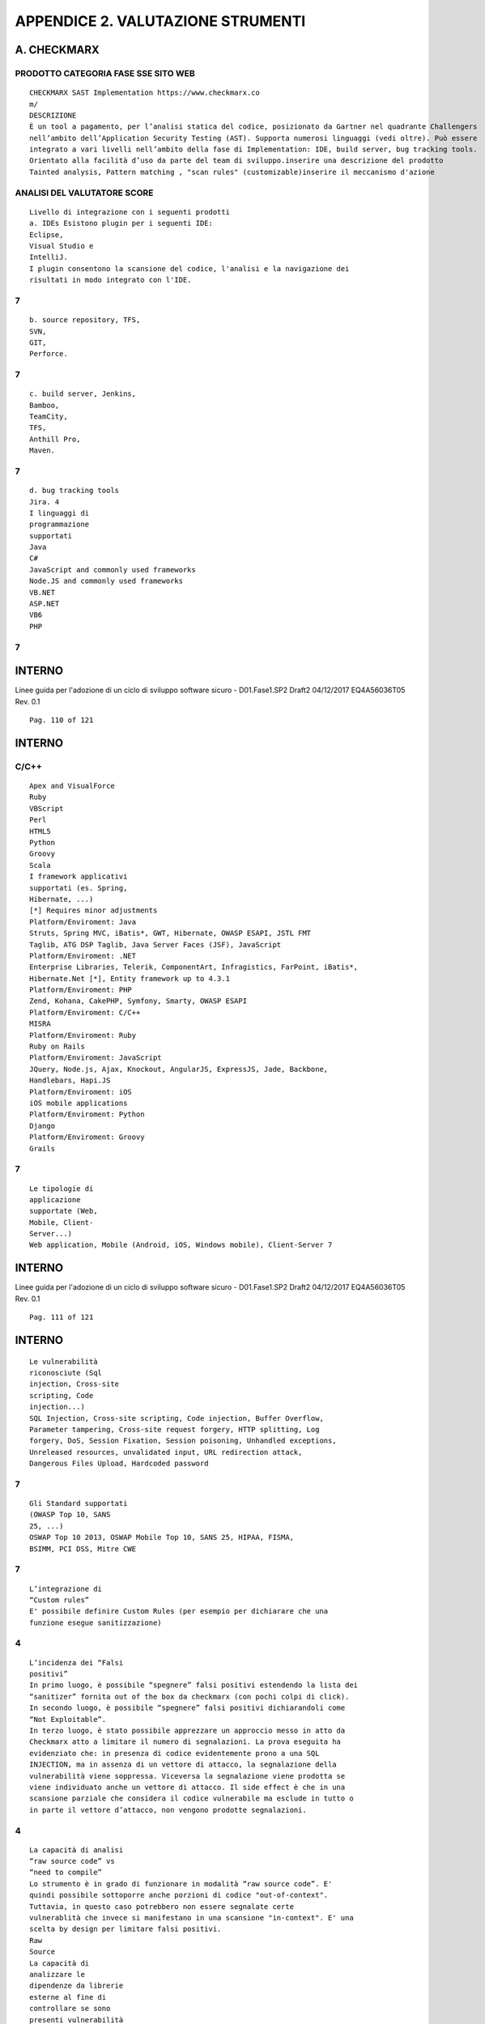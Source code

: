 .. _appendice-2.-valutazione-strumenti:

APPENDICE 2. VALUTAZIONE STRUMENTI
==================================

.. _a.-checkmarx:

A. CHECKMARX
------------

.. _prodotto-categoria-fase-sse-sito-web:

PRODOTTO CATEGORIA FASE SSE SITO WEB
~~~~~~~~~~~~~~~~~~~~~~~~~~~~~~~~~~~~

::

   CHECKMARX SAST Implementation https://www.checkmarx.co
   m/
   DESCRIZIONE
   È un tool a pagamento, per l’analisi statica del codice, posizionato da Gartner nel quadrante Challengers
   nell’ambito dell’Application Security Testing (AST). Supporta numerosi linguaggi (vedi oltre). Può essere
   integrato a vari livelli nell’ambito della fase di Implementation: IDE, build server, bug tracking tools.
   Orientato alla facilità d’uso da parte del team di sviluppo.inserire una descrizione del prodotto
   Tainted analysis, Pattern matching , "scan rules" (customizable)inserire il meccanismo d'azione

.. _analisi-del-valutatore-score:

ANALISI DEL VALUTATORE SCORE
~~~~~~~~~~~~~~~~~~~~~~~~~~~~

::

   Livello di integrazione con i seguenti prodotti
   a. IDEs Esistono plugin per i seguenti IDE:
   Eclipse,
   Visual Studio e
   IntelliJ.
   I plugin consentono la scansione del codice, l'analisi e la navigazione dei
   risultati in modo integrato con l'IDE.

.. _section:

7
~

::

   b. source repository, TFS,
   SVN,
   GIT,
   Perforce.

.. _section-1:

.. _section-1:

7
~

::

   c. build server, Jenkins,
   Bamboo,
   TeamCity,
   TFS,
   Anthill Pro,
   Maven.

.. _section-2:

.. _section-2:

7
~

::

   d. bug tracking tools
   Jira. 4
   I linguaggi di
   programmazione
   supportati
   Java
   C#
   JavaScript and commonly used frameworks
   Node.JS and commonly used frameworks
   VB.NET
   ASP.NET
   VB6
   PHP

.. _section-3:

.. _section-3:

7
~

.. _interno-22:

.. _interno-22:

INTERNO
-------

Linee guida per l'adozione di un ciclo di sviluppo software sicuro -
D01.Fase1.SP2 Draft2 04/12/2017 EQ4A56036T05 Rev. 0.1

::

   Pag. 110 of 121

.. _interno-23:

.. _interno-23:

INTERNO
-------

.. _cc:

C/C++
~~~~~

::

   Apex and VisualForce
   Ruby
   VBScript
   Perl
   HTML5
   Python
   Groovy
   Scala
   I framework applicativi
   supportati (es. Spring,
   Hibernate, ...)
   [*] Requires minor adjustments
   Platform/Enviroment: Java
   Struts, Spring MVC, iBatis*, GWT, Hibernate, OWASP ESAPI, JSTL FMT
   Taglib, ATG DSP Taglib, Java Server Faces (JSF), JavaScript
   Platform/Enviroment: .NET
   Enterprise Libraries, Telerik, ComponentArt, Infragistics, FarPoint, iBatis*,
   Hibernate.Net [*], Entity framework up to 4.3.1
   Platform/Enviroment: PHP
   Zend, Kohana, CakePHP, Symfony, Smarty, OWASP ESAPI
   Platform/Enviroment: C/C++
   MISRA
   Platform/Enviroment: Ruby
   Ruby on Rails
   Platform/Enviroment: JavaScript
   JQuery, Node.js, Ajax, Knockout, AngularJS, ExpressJS, Jade, Backbone,
   Handlebars, Hapi.JS
   Platform/Enviroment: iOS
   iOS mobile applications
   Platform/Enviroment: Python
   Django
   Platform/Enviroment: Groovy
   Grails

.. _section-4:

.. _section-4:

7
~

::

   Le tipologie di
   applicazione
   supportate (Web,
   Mobile, Client-
   Server...)
   Web application, Mobile (Android, iOS, Windows mobile), Client-Server 7

.. _interno-24:

.. _interno-24:

INTERNO
-------

Linee guida per l'adozione di un ciclo di sviluppo software sicuro -
D01.Fase1.SP2 Draft2 04/12/2017 EQ4A56036T05 Rev. 0.1

::

   Pag. 111 of 121

.. _interno-25:

.. _interno-25:

INTERNO
-------

::

   Le vulnerabilità
   riconosciute (Sql
   injection, Cross-site
   scripting, Code
   injection...)
   SQL Injection, Cross-site scripting, Code injection, Buffer Overflow,
   Parameter tampering, Cross-site request forgery, HTTP splitting, Log
   forgery, DoS, Session Fixation, Session poisoning, Unhandled exceptions,
   Unreleased resources, unvalidated input, URL redirection attack,
   Dangerous Files Upload, Hardcoded password

.. _section-5:

.. _section-5:

7
~

::

   Gli Standard supportati
   (OWASP Top 10, SANS
   25, ...)
   OSWAP Top 10 2013, OSWAP Mobile Top 10, SANS 25, HIPAA, FISMA,
   BSIMM, PCI DSS, Mitre CWE

.. _section-6:

.. _section-6:

7
~

::

   L’integrazione di
   “Custom rules”
   E' possibile definire Custom Rules (per esempio per dichiarare che una
   funzione esegue sanitizzazione)

.. _section-7:

.. _section-7:

4
~

::

   L’incidenza dei “Falsi
   positivi”
   In primo luogo, è possibile “spegnere” falsi positivi estendendo la lista dei
   “sanitizer” fornita out of the box da checkmarx (con pochi colpi di click).
   In secondo luogo, è possibile “spegnere” falsi positivi dichiarandoli come
   “Not Exploitable”.
   In terzo luogo, è stato possibile apprezzare un approccio messo in atto da
   Checkmarx atto a limitare il numero di segnalazioni. La prova eseguita ha
   evidenziato che: in presenza di codice evidentemente prono a una SQL
   INJECTION, ma in assenza di un vettore di attacco, la segnalazione della
   vulnerabilità viene soppressa. Viceversa la segnalazione viene prodotta se
   viene individuato anche un vettore di attacco. Il side effect è che in una
   scansione parziale che considera il codice vulnerabile ma esclude in tutto o
   in parte il vettore d’attacco, non vengono prodotte segnalazioni.

.. _section-8:

.. _section-8:

4
~

::

   La capacità di analisi
   “raw source code” vs
   “need to compile”
   Lo strumento è in grado di funzionare in modalità “raw source code”. E'
   quindi possibile sottoporre anche porzioni di codice "out-of-context".
   Tuttavia, in questo caso potrebbero non essere segnalate certe
   vulnerablità che invece si manifestano in una scansione "in-context". E' una
   scelta by design per limitare falsi positivi.
   Raw
   Source
   La capacità di
   analizzare le
   dipendenze da librerie
   esterne al fine di
   controllare se sono
   presenti vulnerabilità
   note
   Esiste un add-on di CheckMarx (acquistabile a parte) che analizza le
   dipendenze da librerie esterne al fine di controllare se sono presenti
   vulnerabilità note, interrogando una base dati esterna.

.. _section-9:

.. _section-9:

1
~

::

   La capacità di correlare
   lo scan statico con
   l’esito di uno scan
   dinamico (correlazione
   White Box con Black
   Box)

.. _no-1:

NO 1
~~~~

.. _le-performance:

LE PERFORMANCE
~~~~~~~~~~~~~~

::

   a. Full scan vs
   Incremental scan
   Sono supportati sia Full sia Incremental scanning 7

.. _interno-26:

.. _interno-26:

INTERNO
-------

Linee guida per l'adozione di un ciclo di sviluppo software sicuro -
D01.Fase1.SP2 Draft2 04/12/2017 EQ4A56036T05 Rev. 0.1

::

   Pag. 112 of 121

.. _interno-27:

.. _interno-27:

INTERNO
-------

::

   b. Client-side scan
   vs Server-side scan
   Server-side scanning: i sorgenti in tutti le configurazioni (anche in quella di
   plug-in integrato con l'ambiente di sviluppo) vengono compressi e inviati al
   server dove avviene effettivamente lo scan. Ne consegue il beneficio
   dell'allegerimento dell'occupazione della potenza di calcolo dei Client.

.. _section-10:

.. _section-10:

7
~

::

   Eventuali funzionalità
   di prioritizzazione delle
   remediation
   Le vulnerabilità individuate vengono ordinate secondo 4 livelli: High,
   Medium, Low, Information che indirizzano la priorità della remediation.

.. _section-11:

.. _section-11:

7
~

::

   La facilità d’uso Lo strumento è fortemente orientato alla facilità d’uso da parte del team di
   sviluppo
   (partendo dalla cosapevolezza -preso dalla homepage- che "Getting
   developers to use application security testing is one of the biggest
   challenges facing security professionals today").
   Alla prova dei fatti, lo strumento è davvero molto fruibie

.. _section-12:

.. _section-12:

7
~

::

   I costi di licenza Esistono varie forme di licenza: per numero progetti e per numero di
   sviluppatori. Ad esempio, la licenza a 6 mesi, per 5 sviluppatori e senza
   limiti sul numero di progetti (ma con un numero di linee di codice (LOC)
   fino a 1.000.0000) costa per 11.062,50 €

.. _alto:

ALTO
~~~~

::

   Il supporto alla
   reportistica
   E' supportata una reportistica di tipo custom (non sono espressamente
   disponibili report pre-definiti, ad esempio specificamente orientati a CWE
   SANS Top 25, OWASP Top 10, PCI Data Security Standard, ecc). I formati
   supportati sono: PDF, CSV, RTF, XML.

.. _section-13:

.. _section-13:

4
~

::

   La classificazione degli
   errori riportati
   Sono riferiti agli standard supportati (es. "PCI DSS (3.1) - 6.5.1 - Injection
   flaws - particularly SQL injection", OWASP Top 10 2013 - A1-Injection)

.. _section-14:

.. _section-14:

7
~

.. _considerazioni-finali-del-valutatore:

CONSIDERAZIONI FINALI DEL VALUTATORE
~~~~~~~~~~~~~~~~~~~~~~~~~~~~~~~~~~~~

.. _considerazioni-generali:

CONSIDERAZIONI GENERALI
~~~~~~~~~~~~~~~~~~~~~~~

.. _interno-28:

.. _interno-28:

INTERNO
-------

Linee guida per l'adozione di un ciclo di sviluppo software sicuro -
D01.Fase1.SP2 Draft2 04/12/2017 EQ4A56036T05 Rev. 0.1

::

   Pag. 113 of 121

.. _interno-29:

.. _interno-29:

INTERNO
-------

::

   Considerazioni generali:

**1. Installazione agevole 2. Fruizione da Browser agevole (apprezzabile
il riconoscimento automatico del linguaggio: è sufficiente eseguire lo
zip dei sorgenti) 3. Fruizione da plug-in integrato con IDE agevole e
intuitiva (tasto destro su un punto del progetto e si può eseguire lo
scan) 4. Supporto alla remediation in tutti gli ambienti: CxAudit,
plug-in, browser 5. Inserimento di regole custom agevole (esaminato il
caso “sanitizer”) 6. Reporting custom 7. Sinottico minimale 8. Scan full
e incrementale 9. No need to compile (ma anche nessun check sulle
librerie linkate, a meno di integrare un componente licenziato a parte)
10. Integrazione con Jenkins, come step aggiuntivo della fase di build
(Continuous Integration), agevole attraverso plug-in**

::

   Punti di forza:

**1. Vettore di attacco 2. Funzionlità “Full Graph” che raccorda più
vettori di attacco mostrando eventuali punti di intersezione (candidati
ideali per il fix)** **APPROCCIO PER LA VALUTAZIONE** L'approccio
seguito è stato quello di costruire un programma di benchmark che
presentasse XSS e SQL Injection: XSS e SQL Injection sono le
vulnerabilità rispettivamente al primo e al secondo posto nella OWASP
TOP Ten 2010. Condizione necessaria per candidare un tool alla Leonardo
Suite è la capacità del tool di identificare (anche solo parzialmente)
le vulnerabilità inserite. In caso contrario l'analisi del tool si
conclude con esito negativo. La scelta di costruire un programma di
benchmark (in vece di utilizzare benchmark preconfezionati, come ad
esempio https://github.com/OWASP/Benchmark) nasce dalla volontà di
evitare overfitting dei tool sottoposti ad analisi. L'utilizzo dello
stesso programma di benchmark consente di avere risultati comparabili
tra i vari tool sottoposti ad analisi. Nel caso di Checkmarx, le SQL
Injection sono state individuate ad eccezione di una (1 falso negativo).
Segnalato il problema all'assistenza, si è stabilito che la mancata
individuazione della SQL Injection era dovuta al fatto che essa
sfruttava una feature introdotta in Java 7 (“With Java 7, you can create
one or more "resources” in the try statement. A “resources” is something
that implements the java.lang.AutoCloseable interface. This resource
would be automatically closed and the end of the try block." Vedi
https://dzone.com/articles/java-7-new-feature-%E2%80%93), non ancora
integrata nel Virtual Compiler di Checkmarx. Putroppo nella successiva
versione di Checkmarx (8.1.0) il problema non risulta ancora risolto.
Nel caso di Checkmarx, l'XSS (di tipo reflected) è stato individuato
insieme a 2 problemi di “Sensitive Cookie in HTTPS Session Without
Secure Attribute”. Entrambi i problemi, tuttavia, vengono classificati
come “Low” (benché l'XSS sia sfruttabile). Estremamente interessante è
l'esito della scansione con Checkmarx a valle della risoluzione dei
problemi XSS e Cookie attraverso l'impiego delle ESAPI (OWASP): le
segnalazioni correttamente scompaiono, segno che Checkmarx riconosce
nativamente la sanitizzazione del codice attraverso l'adozione del
framework ESAPI. **INTERPRETAZIONE DEI RISULTATI**

.. _interno-30:

.. _interno-30:

INTERNO
-------

Linee guida per l'adozione di un ciclo di sviluppo software sicuro -
D01.Fase1.SP2 Draft2 04/12/2017 EQ4A56036T05 Rev. 0.1

::

   Pag. 114 of 121

.. _interno-31:

.. _interno-31:

INTERNO
-------

::

   Valutazione molto positiva, eccetto il falso negativo, al cui riguardo si svolgono ancora queste
   considerazioni (avallate da ulteriori prove). Se si elimina l’uso del nuovo costrutto sintattico introdotta in
   Java 7, Checkmarx individua la SQL INJECTION. Quindi sembra verosimile che la mancata interpretazione
   del nuovo costrutto sintattico, impedisca in sostanza a Checkmarx di individuare l’attack vector, senza il
   quale –by design- un vulnerabilità non viene segnalata.
   TEAM DI VALUTAZIONE Leonardo Software Security team

.. _b.-codedx:

B. CODEDX
---------

.. _prodotto-categoria-fase-sse-sito-web-1:

.. _prodotto-categoria-fase-sse-sito-web-1:

PRODOTTO CATEGORIA FASE SSE SITO WEB
~~~~~~~~~~~~~~~~~~~~~~~~~~~~~~~~~~~~

::

   CodeDx SAST/DAST Implementation/Verification https://codedx.com/

.. _descrizione:

DESCRIZIONE
~~~~~~~~~~~

::

   CodeDx e' un Tool commerciale che serve ad effettuare la verifica di eventuali vulnerabilità di programmi
   e software presi in considerazione. CodeDx riunisce una serie di strumenti di analisi del codice (sia gratuiti
   che commerciali) che consentono a loro volta di individuare e correggere agevolmente eventuali bugs nel
   codice da analizzare.inserire una descrizione del prodotto
   Source analysis, Pattern matching , "scan rules" (customizable)inserire il meccanismo d'azione
   ANALISI DEL VALUTATORE SCORE
   Livello di integrazione con i seguenti prodotti
   a. IDEs CodeDx si integra con i seguenti ide: Eclipse, Visual Studio 8
   b. source
   repository,
   CodeDx si integra i seguenti repository:
   Git (direttamente); Subversion, Mercurial, o Team Foundation
   Version Control (TFVC) (tramite zip del "source outside" di CodeDx e
   successivo upload verso CodeDx)

.. _section-15:

.. _section-15:

8
~

::

   c. build server,
   CodeDx si integra con i seguenti build server:
   Jenkins, Maven 7
   d. bug tracking
   tools
   CodeDx supporta il tool Bug Issue Tracker JIRA
   Le tipologie di
   applicazione
   supportate (Web,
   Mobile, Client-
   Server...)
   Client Server, Web, Mobile (Android Studio) 7
   I linguaggi di
   programmazione
   supportati
   C/C++, Java, Javascript, JSP, .NET(C#, Visual Basic), Python, Ruby 8
   I framework
   applicativi supportati
   (es. Spring,
   Il tool supporta i piu' popolari frameworks tra i quali Spring-MVC,
   JQuery e molti altri. 7

.. _interno-32:

.. _interno-32:

INTERNO
-------

Linee guida per l'adozione di un ciclo di sviluppo software sicuro -
D01.Fase1.SP2 Draft2 04/12/2017 EQ4A56036T05 Rev. 0.1

::

   Pag. 115 of 121

.. _interno-33:

.. _interno-33:

INTERNO
-------

::

   Hibernate, ...)
   Gli Standard
   supportati (OWASP
   Top 10, SANS 25, ...)
   CodeDx supporta sia lo standard CWE che altri standard come
   OWASP Top 10, SANS Top 25 e PCI-DSS. 8
   Le vulnerabilità
   riconosciute (Sql
   injection, Cross-site
   scripting, Code
   injection...)
   Tutte le vulnerabilità descritte negli standard di cui al punto 5 7
   L’integrazione di
   “Custom rules” E' possibile all'interno di CodeDx creare delle regole personalizzate^7
   Possibilita' di inibire
   la segnalazione di
   particolari
   vulnerabilita'
   E' possibile all'interno del Tool gestire la segnalazione di una
   particolare vulnerabilità 7
   L’incidenza dei “Falsi
   positivi” Dai riscontri, l'incidenza di falsi positivi è accettabile^8
   La capacità di analisi
   “raw source code” vs
   “need to compile”
   CodeDx (a seconda dei tool embedded che vengono invocati)
   permette di analizzare il codice in entrambe le modalita'
   (sia source-code che raw-code).
   entrambe
   La capacità di
   analizzare le
   dipendenze da
   librerie esterne al
   fine di controllare se
   sono presenti
   vulnerabilità note
   CodeDx permette (tramite l'utilizzo di tool embedded come
   Dependency Check) di analizzare le dipendenze da librerie esterne al
   fine di controllare se sono presenti vulnerabilità note

.. _section-16:

.. _section-16:

8
~

::

   La capacità di
   correlare lo scan
   statico con l’esito di
   uno scan dinamico
   (correlazione White
   Box con Black Box)
   Il prodotto è in grado di effettuare correlazioni tra entrambe le
   tipologie di scan del codice

.. _section-17:

.. _section-17:

7
~

::

   Le performance
   a. Full scan vs
   Incremental scan
   Il prodotto è in grado di effettuare entrambe le tipologie di scan del
   codice

.. _section-18:

.. _section-18:

8
~

::

   b. Client-side
   scan vs Server-side
   scan
   Il prodotto consente di effettuare scan sia lato server che client 7
   Supporto alla
   Remediation
   Il tool guida nella localizzazione del problema ed offre supporto
   informativo utile per sanarlo.

.. _section-19:

.. _section-19:

6
~

::

   Funzionalità di
   prioritizzazione delle
   Remediation
   Il tool permete di evidenziare i bugs in base a delle priorita' di
   intervento

.. _section-20:

.. _section-20:

7
~

.. _interno-34:

.. _interno-34:

INTERNO
-------

Linee guida per l'adozione di un ciclo di sviluppo software sicuro -
D01.Fase1.SP2 Draft2 04/12/2017 EQ4A56036T05 Rev. 0.1

::

   Pag. 116 of 121

.. _interno-35:

.. _interno-35:

INTERNO
-------

::

   La facilità d’uso
   Il prodotto è piuttosto facile da installare e assolutamente intuitivo
   da utilizzare

.. _section-21:

.. _section-21:

8
~

::

   I costi di licenza
   CodeDx e' un prodotto commerciale a pagamento dai costi non
   eccessivi rispetto a strumenti similari commerciali. L'argomento
   andrebbe comunque analizzato in una logica commerciale
   complessiva aziendale.

.. _medio:

MEDIO
~~~~~

::

   Il supporto alla
   reportistica
   Il tool consente di produrre un'ottima reportistica in vari tipi di
   formato (Pdf, xml, Excel)

.. _section-22:

.. _section-22:

8
~

::

   La classificazione
   degli errori riportati
   Il Tool CodeDx permette di classificare gli errori secondo quattro
   tipologie di gravita': High, Medium, Low e Info 7
   CONSIDERAZIONI FINALI DEL VALUTATORE
   Dopo aver preso in considerazione tutti i vari punti descritti nella scheda si ritiene che il Tool CodeDx sia
   un ottimo tool di facile uso e integrabile con molti altri tool sia gratuiti che a pagamento. Il tool permette
   agli sviluppatori di software, tester e analisti della sicurezza diindividuare e gestire con modalita'
   abbastanza semplici le vulnerabilità nel software. Il tool permette di integrare una quantita' molto ampia
   di plugin e altri tool che danno una copertura quasi completa di tutti i linguaggi e gli ide presenti sul
   mercato. La Reportistica e' molto dettagliata e disponibile in vari formati. Dalle evidenze riscontrate, è
   emerso che il prodotto sia adeguatamente affidabile. Si ritiene pertanto che CodeDx sia utilizzabile
   proficuamente per gli scopi aziendali.
   TEAM DI
   VALUTAZIONE Leonardo Software Security team^

.. _c.-sast:

C. SAST
-------

.. _prodotto-categoria-fase-sse-sito-web-2:

.. _prodotto-categoria-fase-sse-sito-web-2:

PRODOTTO CATEGORIA FASE SSE SITO WEB
~~~~~~~~~~~~~~~~~~~~~~~~~~~~~~~~~~~~

::

   SonarQube SAST Implementation http://www.sonarqube.org

.. _descrizione-1:

.. _descrizione-1:

DESCRIZIONE
~~~~~~~~~~~

::

   SonarQube è un prodotto avanzato per l'analisi statica del codice sorgente, finalizzato alla ricerca di errori
   di programmazione e di costrutti che costituiscono delle bad practise. I Bug rilevati sono tracciati ed
   evidenziati in un'interfaccia web intuitiva, in modo da poter seguire e gestire il processo di remediation.
   Dato che si tratta di un prodotto open source, il miglioramento dei pattern per il riconoscimento dei
   problemi è demandato all'ampia community in rete.inserire una descrizione del prodotto
   SonarQube effettua le sue analisi attraverso appositi plugin che applicano al codice
   sorgente dei pattern match pre-definiti.inserire il meccanismo d'azione
   ANALISI DEL VALUTATORE SCORE
   Livello di integrazione con i seguenti prodotti

.. _interno-36:

.. _interno-36:

INTERNO
-------

Linee guida per l'adozione di un ciclo di sviluppo software sicuro -
D01.Fase1.SP2 Draft2 04/12/2017 EQ4A56036T05 Rev. 0.1

::

   Pag. 117 of 121

.. _interno-37:

.. _interno-37:

INTERNO
-------

::

   a. IDEs Si integra tramite il plugin SonarLint con Eclipse, Visual Studio,
   IntelliJ. SonarLint è uno strumento che analizza il codice dal punto
   di vista della qualità, ma è possile utilizzarlo in collegamento con
   SonarQube, per sfruttare le regole di sicurezza di quest'ultimo.

.. _section-23:

.. _section-23:

8
~

::

   b. source repository, Si integra, tramite plugin, a Git, Svn, CVS, TFVC, Jazz RTC,
   ClearCase

.. _section-24:

.. _section-24:

8
~

::

   c. build server,
   d. bug tracking tools
   SonarQube comprende la gestione completa dei bug
   riscontrati (tracciamento incluso)

.. _section-25:

.. _section-25:

8
~

::

   Le tipologie di applicazione
   supportate (Web, Mobile,
   Client-Server...)
   Web, Mobile Android 8
   I linguaggi di
   programmazione supportati
   ABAP, C/C++, C#, COBOL, Flex, Groovy, HTML, Java, JavaScript,
   JSP, JSF, Objective-C, PHP, PL/I, PL/SQL, Python, RPG, Swift,
   VB.NET, Visual Basic 6, XML

.. _section-26:

.. _section-26:

10
~~

::

   I framework applicativi
   supportati (es. Spring,
   Hibernate, ...)
   Gli Standard supportati
   (OWASP Top 10, SANS 25, ...)
   SonarQube comprende fra le sue rules CWE, SANS TOP 25 e
   OWASP TOP 10

.. _section-27:

.. _section-27:

10
~~

::

   Le vulnerabilità riconosciute
   (Sql injection, Cross-site
   scripting, Code injection...)
   Le SQL Injection non sono state individuate (2 falsi negativi). L’XSS
   (di tipo reflected) non è stato individuato (1 falso negativo) così
   come non sono stati individuati i 2 problemi relativi a “Cookie
   without the secure flag” (2 falsi negativi).

.. _section-28:

.. _section-28:

10
~~

::

   L’integrazione di “Custom
   rules”
   SonarQube offre la possibilità di creare delle regole
   personalizzate, attraverso dei custom templates

.. _section-29:

.. _section-29:

10
~~

::

   Possibilita' di inibire la
   segnalazione di particolari
   vulnerabilita'
   Il tool consente di "sopprimere" la segnalazione di una particolare
   vulnerabilità in maniera agevole

.. _section-30:

.. _section-30:

9
~

::

   L’incidenza dei “Falsi
   positivi”
   Coloro che scoprono un falso positivo possono segnalarlo alla
   Community. Per questo motivo l'incidenza dei falsi positivi è
   tenuta bassa.

.. _section-31:

.. _section-31:

7
~

::

   La capacità di analisi “raw
   source code” vs “need to
   compile”
   SonarQube fa le sue valutazioni su bytecode, per cui presuppone
   un rebuild del codice modificato
   Need
   to
   Compil
   e
   La capacità di analizzare le
   dipendenze da librerie
   esterne al fine di controllare
   se sono presenti
   vulnerabilità note
   Non dispone di questa funzionalità 1

.. _interno-38:

.. _interno-38:

INTERNO
-------

Linee guida per l'adozione di un ciclo di sviluppo software sicuro -
D01.Fase1.SP2 Draft2 04/12/2017 EQ4A56036T05 Rev. 0.1

::

   Pag. 118 of 121

.. _interno-39:

.. _interno-39:

INTERNO
-------

::

   La capacità di correlare lo
   scan statico con l’esito di
   uno scan dinamico
   (correlazione White Box con
   Black Box)
   LE PERFORMANCE
   a. Full scan vs Incremental scan Il prodotto è in grado di effettuare entrambe le tipologie di
   scan del codice

.. _section-32:

.. _section-32:

8
~

::

   b. Client-side scan vs Server-side
   scan
   Il prodotto consente di effettuare scan sia lato server, sia
   lato client

.. _section-33:

.. _section-33:

8
~

::

   Supporto alla Remediation SonarQube offre la possibilità di organizzare e seguire la
   fase di correzione dei bugs

.. _section-34:

.. _section-34:

9
~

::

   Funzionalità di prioritizzazione
   delle Remediation
   SonarQube classifica i bugs in base all'urgenza con la quale
   debbono essere corretti

.. _section-35:

.. _section-35:

8
~

::

   La facilità d’uso Il prodotto è piuttosto facile da installare e assolutamente
   intuitivo da utilizzare

.. _section-36:

.. _section-36:

7
~

::

   I costi di licenza SonarQube è Open Source, con licenza GNU Lesser GPL
   License, Version 3, quindi non comporta alcun costo di
   licenza
   free
   Il supporto alla reportistica Si realizza tramite plugin open source o commerciali. La
   dashboard e l'interfaccia web costituiscono, di per sé, una
   valida reportistica

.. _section-37:

.. _section-37:

7
~

.. _considerazioni-finali-del-valutatore-1:

.. _considerazioni-finali-del-valutatore-1:

CONSIDERAZIONI FINALI DEL VALUTATORE
~~~~~~~~~~~~~~~~~~~~~~~~~~~~~~~~~~~~

::

   Riguardo a XSS, SonarQube non implementa nessuna regola per l’individuazione di XSS, quindi il falso
   negativo è atteso a priori.
   Riguardo a SQL Injection: SonarQube implementa la regola “S2077 SQL binding mechanisms should be
   used” per l’individuazione di SQL Injection. Eseguendo ulteriori prove, atte ad introdurre nel codice altri
   pattern di SQL Injection, si è osservato che la regola funziona segnalando le ulteriori vulnerabilità.
   Riguardo alla problematica "Cookie without the secure flag" SonarQube implementa la regola “S2092
   Cookies should be secure” per l’individuazione di tali cookie. Tale regola tuttavia non ha individuato le 2
   vulnerabilità presenti nel benchmark.
   Nonostante queste attuali carenze, SonarQube rimane una scelta da considerare, nell'analisi statica, sia
   pure affiancandolo ad altri strumenti che colmano le lacune sopra citate. È infatti uno strumento
   completo, dall'interfaccia moderna e user-friendly, gratuito e aperto alla collaborazione di una grande e
   attiva community.
   SonarQube, tramite plugin, si integra con i più importanti ambienti di sviluppo per consentire quello che
   viene definito "continuous inspection" del codice.
   Un’altra caratteristica che rende SonarQube molto interessante è la sua capacità, attraverso altri plugin,
   di poter analizzare il codice scritto in un’ampia gamma di linguaggi, compresi quelli di Microsoft.
   Altro punto a favore di SonarQube è la gestione dei bug rinvenuti, classificati per priorità e tracciabili; è
   possibile infatti pianificare e seguire la fase di remediation, con una valutazione del tempo richiesto e
   l’assegnazione dei task ai vari sviluppatori.
   user-friendly e soprattutto gratuito e aperto alla collaborazione di una grande e attiva community.
   Il tool, tramite plugin, si integra con i più importanti ambienti di sviluppo per consentire quello che viene
   definito un “continuous inspection” del codice.
   Un’altra caratteristica he rende SonarQube molto interessante è la sua capacità, attraverso, appositi

.. _interno-40:

.. _interno-40:

INTERNO
-------

Linee guida per l'adozione di un ciclo di sviluppo software sicuro -
D01.Fase1.SP2 Draft2 04/12/2017 EQ4A56036T05 Rev. 0.1

::

   Pag. 119 of 121

.. _interno-41:

.. _interno-41:

INTERNO
-------

::

   plugin, di poter analizzare il codice scritto in un’ampia gamma di linguaggi, compresi quelli di Microsoft.
   Altro punto a favore di SonarQube è la gestione dei bug rinvenuti, classificati per priorità; è possibile
   infatti pianificare e seguire la fase di remediation, con una valutazione del tempo richiesto e
   l’assegnazione dei task ai vari sviluppatori.
   Per contro, il tool non fa l’analisi delle vulnerabilità delle librerie che vengono utilizzate nel codice. Per
   questo scopo si possono utilizzare tool appositi, quali l’open source.friendly. Il punto di forza del tool è
   rappresenta
   TEAM DI VALUTAZIONE Leonardo Software Security
   team

.. _interno-42:

.. _interno-42:

INTERNO
-------

Linee guida per l'adozione di un ciclo di sviluppo software sicuro -
D01.Fase1.SP2 Draft2 04/12/2017 EQ4A56036T05 Rev. 0.1

::

   Pag. 120 of 121

.. _interno-43:

.. _interno-43:

INTERNO
-------
